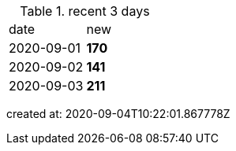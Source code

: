 
.recent 3 days
|===

|date|new


^|2020-09-01
>s|170


^|2020-09-02
>s|141


^|2020-09-03
>s|211


|===

created at: 2020-09-04T10:22:01.867778Z
